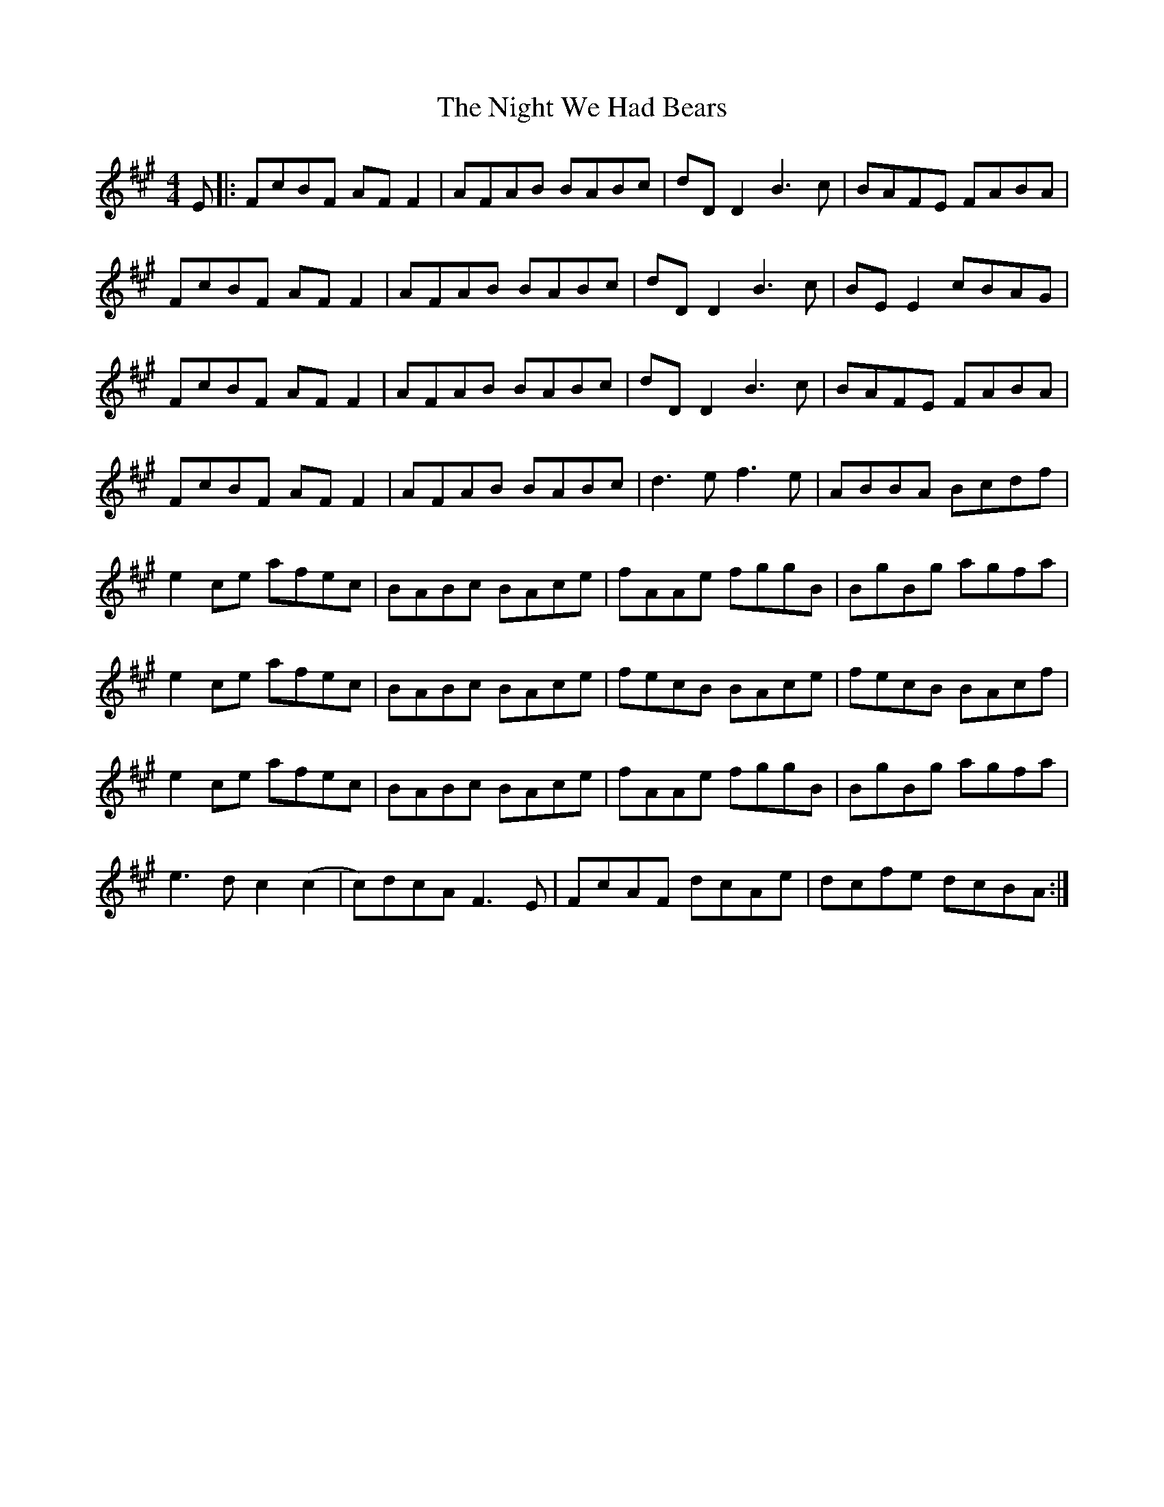 X: 29470
T: Night We Had Bears, The
R: reel
M: 4/4
K: Amajor
E|:FcBF AFF2|AFAB BABc|dDD2B3c|BAFE FABA|
FcBF AFF2|AFAB BABc|dDD2B3c|BEE2 cBAG|
FcBF AFF2|AFAB BABc|dDD2B3c|BAFE FABA|
FcBF AFF2|AFAB BABc|d3ef3e|ABBA Bcdf|
e2ce afec|BABc BAce|fAAe fggB|BgBg agfa|
e2ce afec|BABc BAce|fecB BAce|fecB BAcf|
e2ce afec|BABc BAce|fAAe fggB|BgBg agfa|
e3dc2(c2|c)dcAF3E|FcAF dcAe|dcfe dcBA:|

